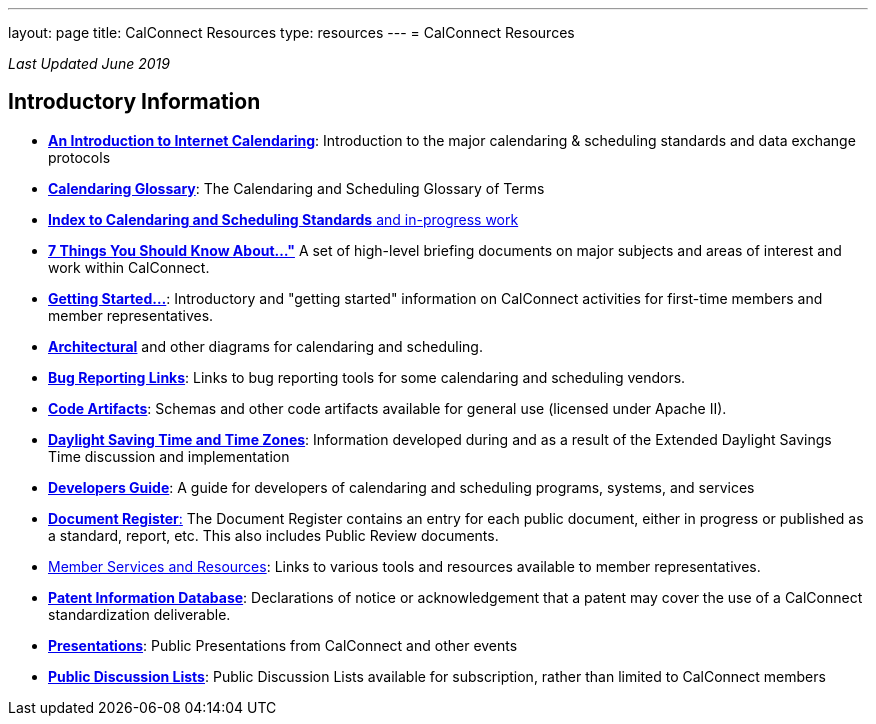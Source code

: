 ---
layout: page
title:  CalConnect Resources
type: resources
---
= CalConnect Resources

_Last Updated June 2019_

== Introductory Information

* link:/resources/introduction-internet-calendaring[*An Introduction to Internet Calendaring*]: Introduction to the major calendaring &
scheduling standards and data exchange protocols

* https://devguide.calconnect.org/Appendix/Glossary/[*Calendaring Glossary*]: The Calendaring and Scheduling Glossary of Terms

* link:/resources/calendaring-standards[*Index to Calendaring and Scheduling Standards* and in-progress work]

* link:/resources/7-things-you-should-know-about[*7 Things You Should Know About..."*] A set of high-level briefing documents on major
subjects and areas of interest and work within CalConnect.

* link:/resources/getting-started[*Getting Started...*]: Introductory and
"getting started" information on CalConnect activities for first-time
members and member representatives.

* link:/resources/architectural-diagrams[*Architectural*] and other
diagrams for calendaring and scheduling.

* link:/resources/bug-reporting-links[*Bug Reporting Links*]: Links to bug
reporting tools for some calendaring and scheduling vendors.

* link:/resources/code-artifacts[*Code Artifacts*]: Schemas and other code
artifacts available for general use (licensed under Apache II).

* link:/resources/daylight-saving-time[*Daylight Saving Time and Time
Zones*]: Information developed during and as a result of the Extended
Daylight Savings Time discussion and implementation

* *https://devguide.calconnect.org/[Developers Guide]*:  A guide for
developers of calendaring and scheduling programs, systems, and
services

* https://standards.calconnect.org/[*Document Register*:] The Document
Register contains an entry for each public document, either in progress
or published as a standard, report, etc.  This also includes Public
Review documents.

* link:/resources/member-services-and-resources[Member Services and Resources]: Links to various tools and resources available
to member representatives.

* https://standards.calconnect.org/patents/[*Patent Information Database*]: Declarations of notice or acknowledgement that a patent
may cover the use of a CalConnect standardization deliverable.

* link:/news/presentations[*Presentations*]: Public Presentations from
CalConnect and other events

* link:/resources/discussion-lists[*Public Discussion Lists*]: Public
Discussion Lists available for subscription, rather than limited to
CalConnect members
